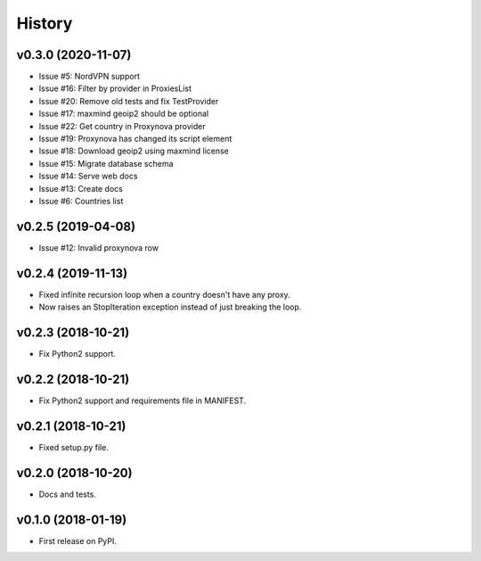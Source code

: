 =======
History
=======

v0.3.0 (2020-11-07)
-------------------

* Issue #5: NordVPN support
* Issue #16: Filter by provider in ProxiesList
* Issue #20: Remove old tests and fix TestProvider
* Issue #17: maxmind geoip2 should be optional
* Issue #22: Get country in Proxynova provider
* Issue #19: Proxynova has changed its script element
* Issue #18: Download geoip2 using maxmind license
* Issue #15: Migrate database schema
* Issue #14: Serve web docs
* Issue #13: Create docs
* Issue #6: Countries list


v0.2.5 (2019-04-08)
-------------------

* Issue #12: Invalid proxynova row


v0.2.4 (2019-11-13)
-------------------

* Fixed infinite recursion loop when a country doesn't have any proxy.
* Now raises an StopIteration exception instead of just breaking the loop.

v0.2.3 (2018-10-21)
-------------------

* Fix Python2 support.

v0.2.2 (2018-10-21)
-------------------

* Fix Python2 support and requirements file in MANIFEST.


v0.2.1 (2018-10-21)
-------------------

* Fixed setup.py file.


v0.2.0 (2018-10-20)
-------------------

* Docs and tests.


v0.1.0 (2018-01-19)
-------------------

* First release on PyPI.
